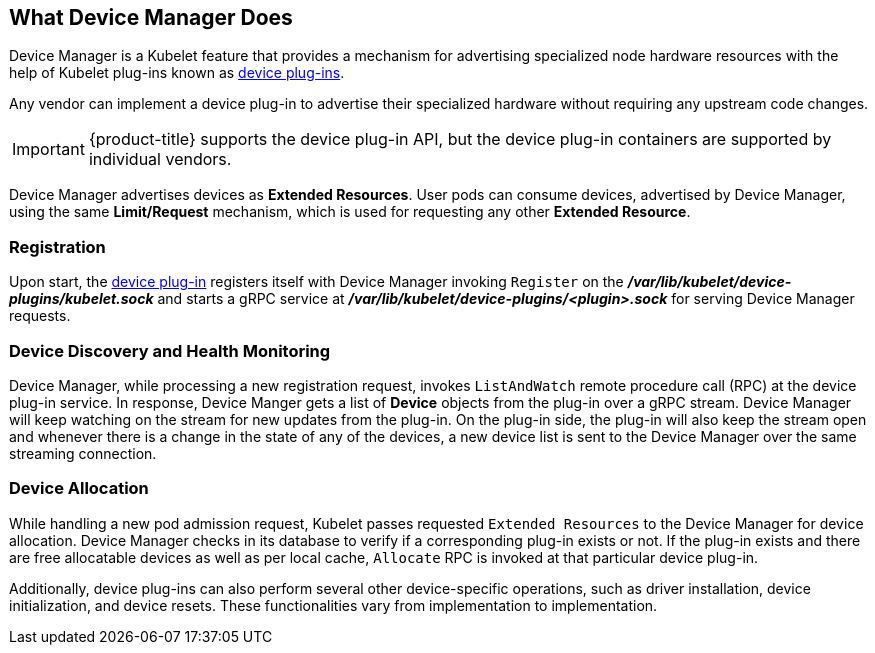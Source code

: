== What Device Manager Does

Device Manager is a Kubelet feature that provides a mechanism for advertising
specialized node hardware resources with the help of Kubelet plug-ins known as
xref:../dev_guide/device_plugins.adoc#using-device-plugins[device plug-ins].

Any vendor can implement a device plug-in to advertise their specialized
hardware without requiring any upstream code changes.

[IMPORTANT]
====
{product-title} supports the device plug-in API, but the device plug-in
containers are supported by individual vendors.
====

Device Manager advertises devices as *Extended Resources*. User pods can consume
devices, advertised by Device Manager, using the same *Limit/Request* mechanism,
which is used for requesting any other *Extended Resource*.

[[registration]]
=== Registration

Upon start, the
xref:../dev_guide/device_plugins.adoc#using-device-plugins[device plug-in]
registers itself with Device Manager invoking `Register` on the
*_/var/lib/kubelet/device-plugins/kubelet.sock_* and starts a gRPC service at
*_/var/lib/kubelet/device-plugins/<plugin>.sock_* for serving Device Manager
requests.

[[device-discovery-monitoring]]
=== Device Discovery and Health Monitoring

Device Manager, while processing a new registration request, invokes
`ListAndWatch` remote procedure call (RPC) at the device plug-in service. In
response, Device Manger gets a list of *Device* objects from the plug-in over a
gRPC stream. Device Manager will keep watching on the stream for new updates
from the plug-in. On the plug-in side, the plug-in will also keep the stream
open and whenever there is a change in the state of any of the devices, a new
device list is sent to the Device Manager over the same streaming connection.

[[device-allocation]]
=== Device Allocation

While handling a new pod admission request, Kubelet passes requested `Extended
Resources` to the Device Manager for device allocation. Device Manager checks in
its database to verify if a corresponding plug-in exists or not. If the plug-in exists
and there are free allocatable devices as well as per local cache, `Allocate`
RPC is invoked at that particular device plug-in.

Additionally, device plug-ins can also perform several other device-specific
operations, such as driver installation, device initialization, and device
resets. These functionalities vary from implementation to implementation.
